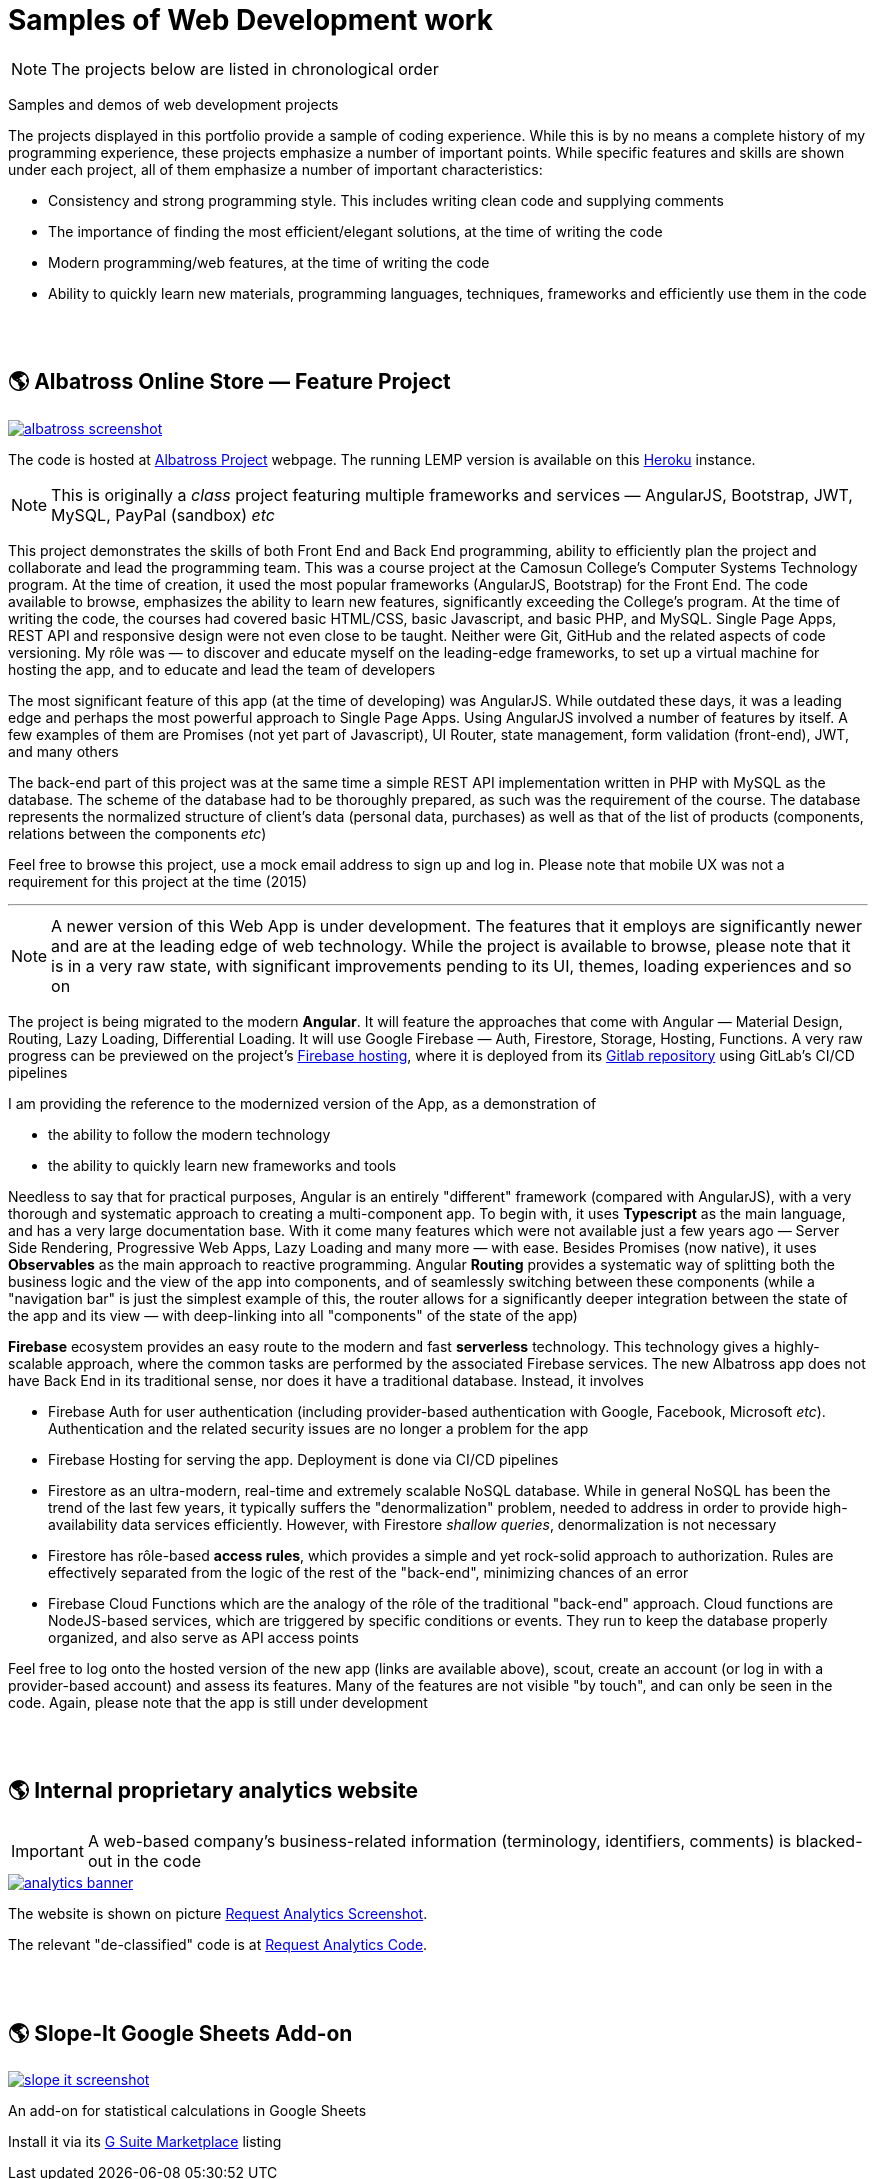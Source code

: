 = Samples of Web Development work

[NOTE]
====
The projects below are listed in chronological order
====

[.lead]
Samples and demos of web development projects

The projects displayed in this portfolio provide a sample of coding experience.
While this is by no means a complete history of my programming experience,
these projects emphasize a number of important points.
While specific features and skills are shown under each project, all of them
emphasize a number of important characteristics:

* Consistency and strong programming style. This includes writing clean code and supplying comments
* The importance of finding the most efficient/elegant solutions, at the time of writing the code
* Modern programming/web features, at the time of writing the code
* Ability to quickly learn new materials, programming languages, techniques, frameworks and efficiently use them in the code


{empty} +
{empty} +

== &#x1f30e; Albatross Online Store — Feature Project

image::https://raw.githubusercontent.com/pasha-bolokhov/sample-work/master/albatross/albatross-screenshot.png[link=https://albatross-travel-app.herokuapp.com]

The code is hosted at https://gitlab.com/pasha-bolokhov/albatross-travel[Albatross Project] webpage.
The running LEMP version is available on this
https://albatross-travel-app.herokuapp.com[Heroku] instance.

[NOTE]
This is originally a _class_ project featuring multiple frameworks and services — AngularJS, Bootstrap, JWT, MySQL, PayPal (sandbox) _etc_

This project demonstrates the skills of both Front End and Back End programming,
ability to efficiently plan the project and collaborate and lead the programming team.
This was a course project at the Camosun College's Computer Systems Technology program.
At the time of creation, it used the most popular frameworks (AngularJS, Bootstrap) for the Front End.
The code available to browse, emphasizes the ability to learn new features, significantly exceeding the College's program.
At the time of writing the code, the courses had covered basic HTML/CSS, basic Javascript, and basic PHP, and MySQL.
Single Page Apps, REST API and responsive design were not even close to be taught.
Neither were Git, GitHub and the related aspects of code versioning.
My rôle was — to discover and educate myself on the leading-edge frameworks, to set up a virtual machine for hosting the app, and to educate and lead the team of developers

The most significant feature of this app (at the time of developing) was AngularJS.
While outdated these days, it was a leading edge and perhaps the most powerful approach to Single Page Apps.
Using AngularJS involved a number of features by itself. A few examples of them are Promises (not yet part of Javascript), UI Router, state management, form validation (front-end), JWT, and many others

The back-end part of this project was at the same time a simple REST API implementation written in PHP with MySQL as the database.
The scheme of the database had to be thoroughly prepared, as such was the requirement of the course.
The database represents the normalized structure of client's data (personal data, purchases) as well as that of the list of products (components, relations between the components _etc_)

Feel free to browse this project, use a mock email address to sign up and log in. Please note that mobile UX was not a requirement for this project at the time (2015)

''''

[NOTE]
A newer version of this Web App is under development.
The features that it employs are significantly newer and are at the leading edge of web technology.
While the project is available to browse, please note that it is in a very raw state,
with significant improvements pending to its UI, themes, loading experiences and so on

The project is being migrated to the modern *Angular*. It will feature the approaches that come with Angular — Material Design, Routing, Lazy Loading, Differential Loading. It will use Google Firebase — Auth, Firestore, Storage, Hosting, Functions. A very raw progress can be previewed on the project's https://albatross-travel-agency.web.app[Firebase hosting], where it is deployed from its https://gitlab.com/pasha-bolokhov/albatross[Gitlab repository] using GitLab's CI/CD pipelines

I am providing the reference to the modernized version of the App, as a demonstration of

* the ability to follow the modern technology
* the ability to quickly learn new frameworks and tools

Needless to say that for practical purposes, Angular is an entirely "different" framework (compared with AngularJS), with a very thorough and systematic approach to creating a multi-component app.
To begin with, it uses *Typescript* as the main language, and has a very large documentation base.
With it come many features which were not available just a few years ago — Server Side Rendering, Progressive Web Apps, Lazy Loading and many more — with ease.
Besides Promises (now native), it uses *Observables* as the main approach to reactive programming.
Angular *Routing* provides a systematic way of splitting both the business logic and the view of the app into components, and of seamlessly switching between these components (while a "navigation bar" is just the simplest example of this, the router allows for a significantly deeper integration between the state of the app and its view — with deep-linking into all "components" of the state of the app)

*Firebase* ecosystem provides an easy route to the modern and fast *serverless* technology.
This technology gives a highly-scalable approach,
where the common tasks are performed by the associated Firebase services.
The new Albatross app does not have Back End in its traditional sense,
nor does it have a traditional database.
Instead, it involves

* Firebase Auth for user authentication (including provider-based authentication with Google, Facebook, Microsoft _etc_).
  Authentication and the related security issues are no longer a problem for the app
* Firebase Hosting for serving the app. Deployment is done via CI/CD pipelines
* Firestore as an ultra-modern, real-time and extremely scalable NoSQL database.
  While in general NoSQL has been the trend of the last few years, it typically suffers the "denormalization" problem, needed to address in order to provide high-availability data services efficiently.
  However, with Firestore _shallow queries_, denormalization is not necessary
* Firestore has rôle-based *access rules*, which provides a simple and yet rock-solid approach
to authorization. Rules are effectively separated from the logic of the rest of the "back-end",
minimizing chances of an error
* Firebase Cloud Functions which are the analogy of the rôle of the traditional "back-end" approach.
Cloud functions are NodeJS-based services, which are triggered by specific conditions or events.
They run to keep the database properly organized, and also serve as API access points

Feel free to log onto the hosted version of the new app (links are available above), scout, create an account (or log in with a provider-based account) and assess its features. Many of the features are not visible "by touch", and can only be seen in the code. Again, please note that the app is still under development


{empty} +
{empty} +

== &#x1f30e; Internal proprietary analytics website

[IMPORTANT]
====
A web-based company's business-related information (terminology, identifiers, comments) is blacked-out in the code
====

image::https://raw.githubusercontent.com/pasha-bolokhov/sample-work/master/analytics/analytics-banner.png[link=https://github.com/pasha-bolokhov-cs/sample-work/tree/master/analytics]

The website is shown on picture
https://raw.githubusercontent.com/pasha-bolokhov/sample-work/master/analytics/analytics-screenshot.png[Request Analytics Screenshot].

The relevant "de-classified" code is at
https://github.com/pasha-bolokhov-cs/sample-work/tree/master/analytics[Request Analytics Code].


{empty} +
{empty} +

== &#x1f30e; Slope-It Google Sheets Add-on

image::https://raw.githubusercontent.com/pasha-bolokhov/sample-work/master/slope-it/slope-it-screenshot.png[link=https://slope-it-tool.web.app]

An add-on for statistical calculations in Google Sheets

Install it via its https://gsuite.google.com/marketplace/app/slopeit/1088613043056[G Suite Marketplace] listing
